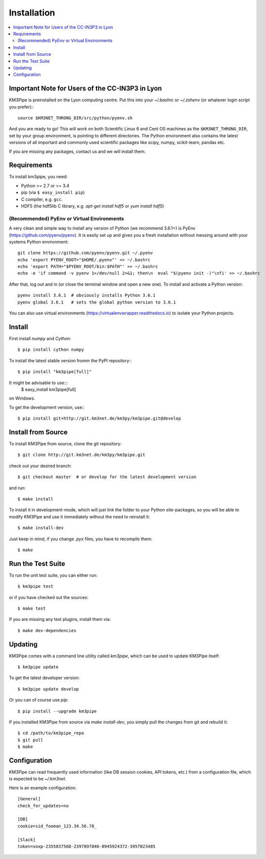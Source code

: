 Installation
============


.. contents:: :local:


Important Note for Users of the CC-IN3P3 in Lyon
------------------------------------------------

KM3Pipe is preinstalled on the Lyon computing centre. Put this into your
`~/.bashrc` or `~/.zshenv` (or whatever login script you prefer):::

    source $KM3NET_THRONG_DIR/src/python/pyenv.sh

And you are ready to go! This will work on both Scientific Linux 6 and Cent OS
machines as the ``$KM3NET_THRONG_DIR``, set by your group environment, is
pointing to different directories.
The Python environment also contains the latest versions of all important and
commonly used scientific packages like scipy, numpy, scikit-learn, pandas etc.

If you are missing any packages, contact us and we will install them.

Requirements
------------

To install km3pipe, you need:

- Python >= 2.7 or >= 3.4

- pip (via ``$ easy_install pip``)

- C compiler, e.g. ``gcc``.

- HDF5 (the hdf5lib C library, e.g. `apt-get install hdf5` or `yum install hdf5`)

(Recommended) PyEnv or Virtual Environments
^^^^^^^^^^^^^^^^^^^^^^^^^^^^^^^^^^^^^^^^^^^

A very clean and simple way to install any version of Python (we recommend 3.6.1+) is PyEnv (https://github.com/pyenv/pyenv).
It is easily set up and gives you a fresh installation without messing around with your systems Python environment::

    git clone https://github.com/pyenv/pyenv.git ~/.pyenv
    echo 'export PYENV_ROOT="$HOME/.pyenv"' >> ~/.bashrc
    echo 'export PATH="$PYENV_ROOT/bin:$PATH"' >> ~/.bashrc
    echo -e 'if command -v pyenv 1>/dev/null 2>&1; then\n  eval "$(pyenv init -)"\nfi' >> ~/.bashrc

After that, log out and in (or close the terminal window and open a new one). To install and activate a Python version::

    pyenv install 3.6.1  # obviously installs Python 3.6.1
    pyenv global 3.6.1   # sets the global python version to 3.6.1

You can also use virtual environments (https://virtualenvwrapper.readthedocs.io) to isolate your Python projects.


Install
-------

First install `numpy` and `Cython`::

    $ pip install cython numpy

To install the latest stable version fromm the PyPI repository:::

    $ pip install "km3pipe[full]"
    
It might be advisable to use:::
    $ easy_install km3pipe[full]
on Windows.

To get the development version, use:::

    $ pip install git+http://git.km3net.de/km3py/km3pipe.git@develop


Install from Source
-------------------

To install KM3Pipe from source, clone the git repository::

    $ git clone http://git.km3net.de/km3py/km3pipe.git

check out your desired branch::

    $ git checkout master  # or develop for the latest development version 

and run::

    $ make install

To install it in development-mode, which will just link the folder to your
Python site-packages, so you will be able to modify KM3Pipe and use it immediately
without the need to reinstall it::

    $ make install-dev

Just keep in mind, if you change `.pyx` files, you have to recompile them::

    $ make

Run the Test Suite
------------------

To run the unit test suite, you can either run::

    $ km3pipe test

or if you have checked out the sources::

    $ make test

If you are missing any test plugins, install them via::

    $ make dev-dependencies


Updating
--------

KM3Pipe comes with a command line utility called `km3pipe`, which can
be used to update KM3Pipe itself::

    $ km3pipe update

To get the latest developer version::

    $ km3pipe update develop

Or you can of course use `pip`::

    $ pip install --upgrade km3pipe

If you installed KM3Pipe from source via `make install-dev`,
you simply pull the changes from git and rebuild it::

    $ cd /path/to/km3pipe_repo
    $ git pull
    $ make


Configuration
-------------

KM3Pipe can read frequently used information (like DB session cookies,
API tokens, etc.) from a configuration file, which is expected to
be `~/.km3net`.

Here is an example configuration::

    [General]
    check_for_updates=no

    [DB]
    cookie=sid_fooman_123.34.56.78_

    [Slack]
    token=xoxp-2355837568-2397897846-8945924372-395f023485
